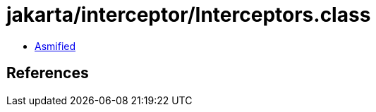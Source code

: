 = jakarta/interceptor/Interceptors.class

 - link:Interceptors-asmified.java[Asmified]

== References

